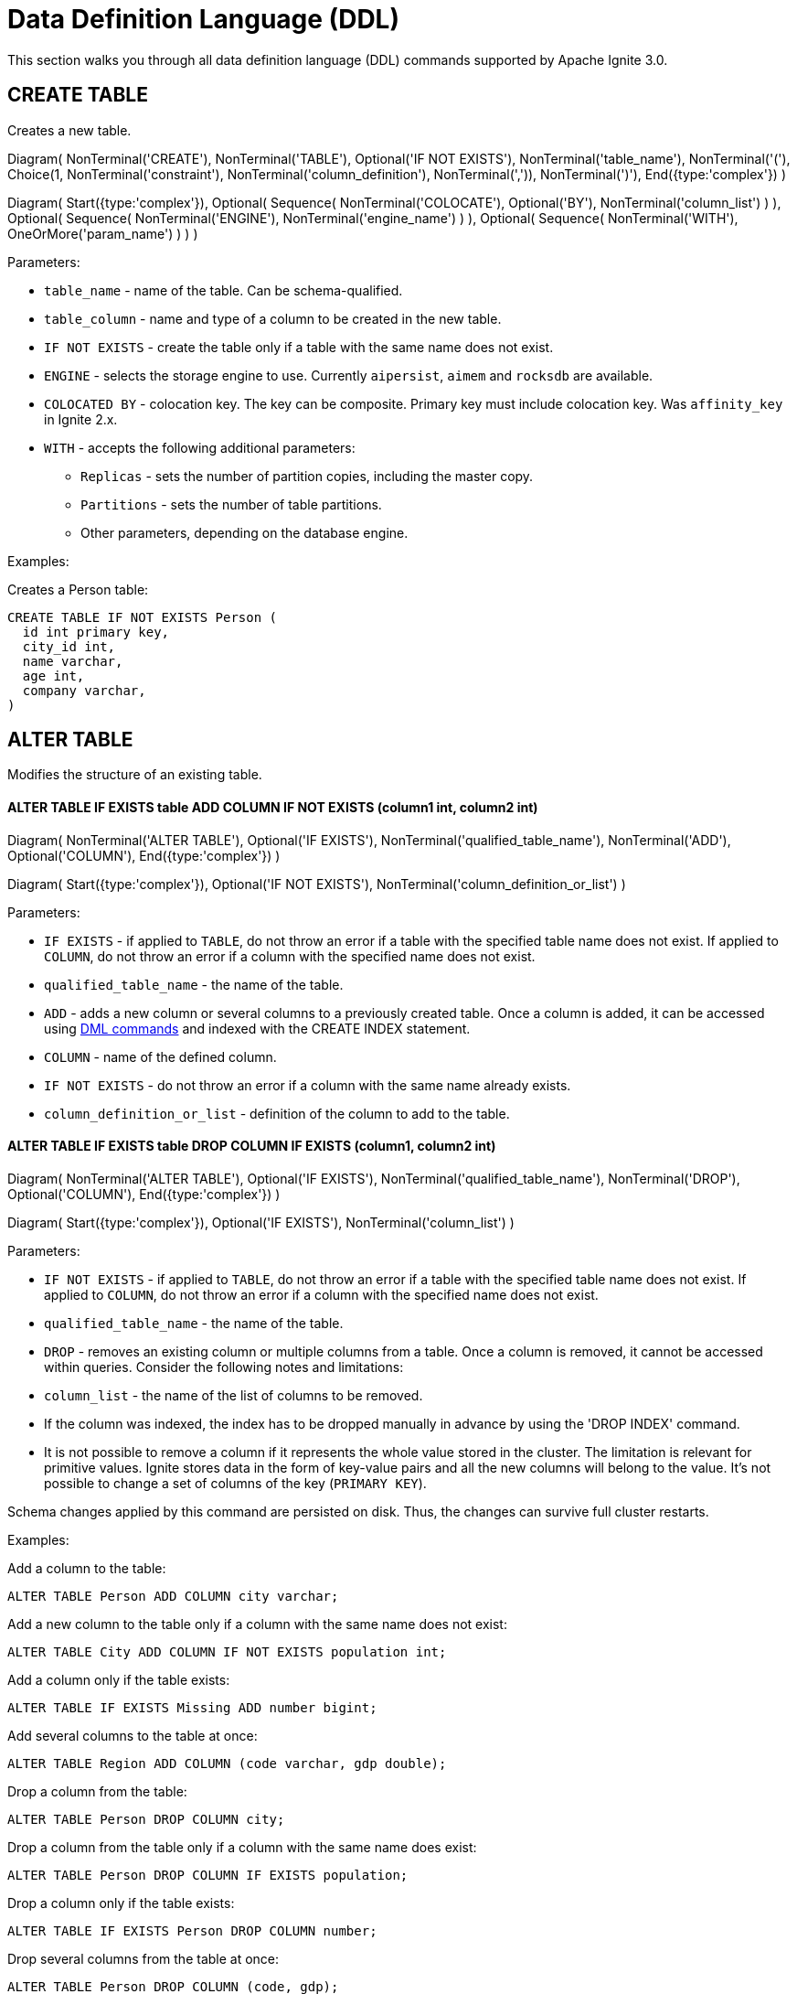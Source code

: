 // Licensed to the Apache Software Foundation (ASF) under one or more
// contributor license agreements.  See the NOTICE file distributed with
// this work for additional information regarding copyright ownership.
// The ASF licenses this file to You under the Apache License, Version 2.0
// (the "License"); you may not use this file except in compliance with
// the License.  You may obtain a copy of the License at
//
// http://www.apache.org/licenses/LICENSE-2.0
//
// Unless required by applicable law or agreed to in writing, software
// distributed under the License is distributed on an "AS IS" BASIS,
// WITHOUT WARRANTIES OR CONDITIONS OF ANY KIND, either express or implied.
// See the License for the specific language governing permissions and
// limitations under the License.
= Data Definition Language (DDL)

This section walks you through all data definition language (DDL) commands supported by Apache Ignite 3.0.

== CREATE TABLE

Creates a new table.


[.diagram-container]
Diagram(
NonTerminal('CREATE'),
NonTerminal('TABLE'),
Optional('IF NOT EXISTS'),
NonTerminal('table_name'),
NonTerminal('('),
Choice(1,
NonTerminal('constraint'),
NonTerminal('column_definition'),
NonTerminal(',')),
NonTerminal(')'),
End({type:'complex'})
)

[.diagram-container]
Diagram(
Start({type:'complex'}),
Optional(
Sequence(
NonTerminal('COLOCATE'),
Optional('BY'),
NonTerminal('column_list')
)
),
Optional(
Sequence(
NonTerminal('ENGINE'),
NonTerminal('engine_name')
)
),
Optional(
Sequence(
NonTerminal('WITH'),
OneOrMore('param_name')
)
)
)


Parameters:

* `table_name` - name of the table. Can be schema-qualified.
* `table_column` - name and type of a column to be created in the new table.
* `IF NOT EXISTS` - create the table only if a table with the same name does not exist.
* `ENGINE` - selects the storage engine to use. Currently `aipersist`, `aimem` and `rocksdb` are available.
* `COLOCATED BY` - colocation key. The key can be composite. Primary key must include colocation key. Was `affinity_key` in Ignite 2.x.
* `WITH` - accepts the following additional parameters:

** `Replicas` - sets the number of partition copies, including the master copy.
** `Partitions` - sets the number of table partitions.
** Other parameters, depending on the database engine.


Examples:

Creates a Person table:

[source,sql]
----
CREATE TABLE IF NOT EXISTS Person (
  id int primary key,
  city_id int,
  name varchar,
  age int,
  company varchar,
)
----
//
== ALTER TABLE
//
Modifies the structure of an existing table.
//
//[NOTE]
//====
//[discrete]
//=== Scope of ALTER TABLE
//Presently, Apache Ignite only supports addition and removal of columns.
//====
//
//* *ALTER TABLE IF EXISTS table LOGGING*
//
//[source,sql]
//----
//ALTER TABLE [IF EXISTS] tableName {LOGGING}
//----
//
//Parameters:
//
//- `IF EXISTS` - if applied to `TABLE`, do not throw an error if a table with the specified table name does not exist. If applied to `COLUMN`, do not throw an error if a column with the specified name does not exist.
//- `qualified_table_name` - the name of the table.
//- `LOGGING` - enables write-ahead logging for the table. The command is relevant only if Ignite link:https://ignite.apache.org/docs/3.0.0-alpha/persistence[persistence,window=_blank] is used.
//
//image::images/svg/alter_table_logging_bnf.svg[Embedded,opts=inline]
//
//* *ALTER TABLE IF EXISTS table NOLOGGING*
//
//[source,sql]
//----
//ALTER TABLE [IF EXISTS] tableName {NOLOGGING}
//----
//
//Parameters:
//
//- `IF EXISTS` - if applied to `TABLE`, do not throw an error if a table with the specified table name does not exist. If applied to `COLUMN`, do not throw an error if a column with the specified name does not exist.
//- `qualified_table_name` - the name of the table.
//- `NOLOGGING` - disables write-ahead logging for the table. The command is relevant only if Ignite link:https://ignite.apache.org/docs/3.0.0-alpha/persistence[persistence,window=_blank] is used.
//
//image::images/svg/alter_table_no_logging_bnf.svg[Embedded,opts=inline]
//

==== ALTER TABLE IF EXISTS table ADD COLUMN IF NOT EXISTS (column1 int, column2 int)

[.diagram-container]
Diagram(
  NonTerminal('ALTER TABLE'),
  Optional('IF EXISTS'),
  NonTerminal('qualified_table_name'),
  NonTerminal('ADD'),
  Optional('COLUMN'),
End({type:'complex'})
)

[.diagram-container]
Diagram(
  Start({type:'complex'}),
  Optional('IF NOT EXISTS'),
  NonTerminal('column_definition_or_list')
)


Parameters:

- `IF EXISTS` - if applied to `TABLE`, do not throw an error if a table with the specified table name does not exist. If applied to `COLUMN`, do not throw an error if a column with the specified name does not exist.
- `qualified_table_name` - the name of the table.
- `ADD` - adds a new column or several columns to a previously created table. Once a column is added, it can be accessed using link:sql-reference/dml[DML commands,window=_blank] and indexed with the CREATE INDEX statement.
- `COLUMN` - name of the defined column.
- `IF NOT EXISTS` - do not throw an error if a column with the same name already exists.
- `column_definition_or_list` - definition of the column to add to the table.



==== ALTER TABLE IF EXISTS table DROP COLUMN IF EXISTS (column1, column2 int)

[.diagram-container]
Diagram(
NonTerminal('ALTER TABLE'),
Optional('IF EXISTS'),
NonTerminal('qualified_table_name'),
NonTerminal('DROP'),
Optional('COLUMN'),
End({type:'complex'})
)

[.diagram-container]
Diagram(
Start({type:'complex'}),
Optional('IF EXISTS'),
NonTerminal('column_list')
)


Parameters:

- `IF NOT EXISTS` - if applied to `TABLE`, do not throw an error if a table with the specified table name does not exist. If applied to `COLUMN`, do not throw an error if a column with the specified name does not exist.
- `qualified_table_name` - the name of the table.
- `DROP` - removes an existing column or multiple columns from a table. Once a column is removed, it cannot be accessed within queries. Consider the following notes and limitations:
- `column_list` - the name of the list of columns to be removed.


- If the column was indexed, the index has to be dropped manually in advance by using the 'DROP INDEX' command.
- It is not possible to remove a column if it represents the whole value stored in the cluster. The limitation is relevant for primitive values.
Ignite stores data in the form of key-value pairs and all the new columns will belong to the value. It's not possible to change a set of columns of the key (`PRIMARY KEY`).

//Both DDL and DML commands targeting the same table are blocked for a short time until `ALTER TABLE` is in progress.

Schema changes applied by this command are persisted on disk. Thus, the changes can survive full cluster restarts.

Examples:

Add a column to the table:

[source,sql]
----
ALTER TABLE Person ADD COLUMN city varchar;
----

Add a new column to the table only if a column with the same name does not exist:

[source,sql]
----
ALTER TABLE City ADD COLUMN IF NOT EXISTS population int;
----

Add a column​ only if the table exists:

[source,sql]
----
ALTER TABLE IF EXISTS Missing ADD number bigint;
----

Add several columns to the table at once:

[source,sql]
----
ALTER TABLE Region ADD COLUMN (code varchar, gdp double);
----

Drop a column from the table:

[source,sql]
----
ALTER TABLE Person DROP COLUMN city;
----

Drop a column from the table only if a column with the same name does exist:

[source,sql]
----
ALTER TABLE Person DROP COLUMN IF EXISTS population;
----

Drop a column only if the table exists:

[source,sql]
----
ALTER TABLE IF EXISTS Person DROP COLUMN number;
----

Drop several columns from the table at once:

[source,sql]
----
ALTER TABLE Person DROP COLUMN (code, gdp);
----

//Disable write-ahead logging:
//
//[source,sql]
//----
//ALTER TABLE Person NOLOGGING
//----

== DROP TABLE

The `DROP TABLE` command drops an existing table.


[.diagram-container]
Diagram(
NonTerminal('DROP TABLE'),
Optional('IF EXISTS'),
NonTerminal('qualified_table_name')
)



Parameters:

- `IF EXISTS` - do not throw an error if a table with the same name does not exist.
- `qualified_table_name` - the name of the table. Can be schema-qualified.


//Both DDL and DML commands targeting the same table are blocked while the `DROP TABLE` is in progress.
//Once the table is dropped, all pending commands will fail with appropriate errors.

Schema changes applied by this command are persisted on disk. Thus, the changes can survive full cluster restarts.

Examples:

Drop Person table if the one exists:

[source,sql]
----
DROP TABLE IF EXISTS "Person";
----

== CREATE INDEX

Creates a new index.

[.diagram-container]
Diagram(
  NonTerminal('CREATE INDEX'),
  Optional('IF NOT EXISTS'),
  NonTerminal('name'),
  NonTerminal('ON'),
  NonTerminal('qualified_table_name'),
  End({type:'complex'})
)

[.diagram-container]
Diagram(
  Start({type:'complex'}),
  Optional(
   Sequence(
    NonTerminal('USING'),
    Choice (0,'HASH','TREE')
   )
  ),
  Optional('column_definition')
)


Parameters:


* `name` - name of the index.
* `qualified_table_name` - name of the table to create the index on. Can be schema-qualified.
* `IF NOT EXISTS` - create the index only if an index with the same name does not exist.
* `USING` - specifies whether the command creates a sorted index or a hash index. Possible values: `HASH`, `TREE`. Default is `TREE`.


//NOTE: Add image

Examples:

Create index Persons for Person table:

[source,sql]
----
CREATE INDEX IF NOT EXISTS Persons ON Person (column1)
----

== DROP INDEX

[.diagram-container]
Diagram(
NonTerminal('DROP INDEX'),
Optional('IF EXISTS'),
NonTerminal('index_name')
)

Parameters:

- `index_name` - the name of the index.
- `IF EXISTS` - do not throw an error if an index with the specified name does not exist.



Examples:

Drop index if the one exists:

[source,sql]
----
DROP INDEX IF EXISTS Persons;
----

== Grammar Reference

=== column_definition_or_list

[.diagram-container]
Diagram(
Group(Sequence(
Optional('('),
Choice(0,Sequence(
NonTerminal('column_name'),
NonTerminal('data_type')),
NonTerminal(',')
),
Optional(')')
), 'column_definition_or_list')
)


Referenced by:

* link:sql-reference/ddl#alter-table[ALTER TABLE]

'''

=== column_list


[.diagram-container]
Diagram(Group(Sequence(
Optional('('),
OneOrMore('column_name', ','),
Optional(')')))
)


Referenced by:

* link:sql-reference/ddl#alter-table[ALTER TABLE]

'''

=== constraint

[.diagram-container]
Diagram(Group(Sequence(
Optional(Sequence(NonTerminal('Constraint'),NonTerminal('constraint_name')
)),
NonTerminal('PRIMARY KEY'),
NonTerminal('('),
OneOrMore('column_name', ','),
NonTerminal(')')
),'constraint')
)


Referenced by:

* link:sql-reference/ddl#create-table[CREATE TABLE]

'''

=== qualified_table_name

[.diagram-container]
Diagram(Group(Sequence(
Optional(Sequence(NonTerminal('schema'),NonTerminal('.')
),),
NonTerminal('table_name')
),'qualified_table_name')
)

Referenced by:

* link:sql-reference/ddl#сreate-table[CREATE TABLE]
* link:sql-reference/ddl#alter-table[ALTER TABLE]
* link:sql-reference/ddl#drop-table[DROP TABLE]

'''

=== column_definition
//NOTE: Replace code with image

[.diagram-container]
Diagram(
Group(Sequence(
NonTerminal('column_name'),
NonTerminal('DATA TYPE'),
Optional(Sequence(Optional('NOT'),NonTerminal('NULL')))
), 'column_definition'),
End({type:'complex'})
)

[.diagram-container]
Diagram(
Start({type:'complex'}),
Group(Sequence(
Optional(Sequence(NonTerminal('DEFAULT'), NonTerminal('literal_value'))),
NonTerminal('PRIMARY KEY')
), 'column_definition')
)


Parameters:

* `ASC` or `DESC` - specifies that the column should be sorted in an ascending or descending order respectively.
* `NULLS` - specifies whether null values will be at the start or at the end of the index. Possible values: `FIRST`, `LAST`.

Referenced by:

* link:sql-reference/ddl#сreate-index[CREATE INDEX]

'''

=== tableColumn
//NOTE: Replace code with image


[.diagram-container]
Diagram(Group(Sequence(
NonTerminal('columnName'),
NonTerminal('columnType'),
Optional(Sequence(Optional('NOT'),NonTerminal('NULL')
),),
Optional('DEFAULT')
),'tableColumn')
)

Parameters:

* `[NOT] NULL` - specifies that values in the column always contain null or not null values.
* `DEFAULT` - specifies a default value for the column. You can specify a constant value, or use a link:sql-reference/ddl#system-functions[system function] to generate a value.

'''

== System Functions

=== gen_random_uuid

This function generates a random UUID value each time it is called.

Example:

[source,sql]
----
CREATE TABLE t (id varchar default gen_random_uuid primary key, val int)
----

Referenced by:

* link:sql-reference/ddl#create-table[CREATE TABLE]
